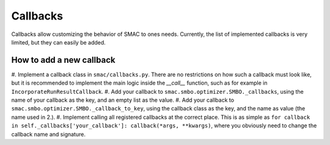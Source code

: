 Callbacks
=========

Callbacks allow customizing the behavior of SMAC to ones needs. Currently, the list of
implemented callbacks is very limited, but they can easily be added.


How to add a new callback
^^^^^^^^^^^^^^^^^^^^^^^^^

#. Implement a callback class in ``smac/callbacks.py``. There are no restrictions on how such a
callback must look like, but it is recommended to implement the main logic inside the `__call__`
function, such as for example in ``IncorporateRunResultCallback``.
#. Add your callback to ``smac.smbo.optimizer.SMBO._callbacks``, using the name of your callback
as the key, and an empty list as the value.
#. Add your callback to ``smac.smbo.optimizer.SMBO._callback_to_key``, using the callback class as
the key, and the name as value (the name used in 2.).
#. Implement calling all registered callbacks at the correct place. This is as simple as 
``for callback in self._callbacks['your_callback']: callback(*args, **kwargs)``, where you
obviously need to change the callback name and signature.